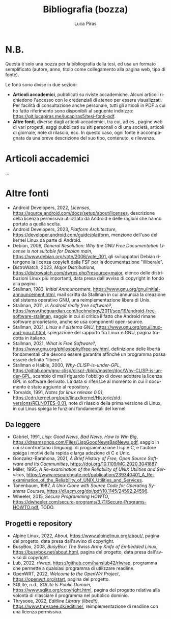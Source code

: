 #+TITLE: Bibliografia (bozza)
#+AUTHOR: Luca Piras
#+LANGUAGE: it
#+html_head: <link rel="stylesheet" href="./org.css">

* N.B.

Questa è solo una bozza per la bibliografia della tesi, ed usa un formato semplificato (autore, anno, titolo come collegamento alla pagina web, tipo di fonte).

Le fonti sono divise in due sezioni:

- *Articoli accademici*, pubblicati su riviste accademiche.  Alcuni articoli richiedono l'accesso con le credenziali di ateneo per essere visualizzati.  Per facilità di consultazione anche personale, tutti gli articoli in PDF a cui ho fatto riferimento sono disponibili al seguente indirizzo: https://git.lucapiras.me/lucapiras5/tesi-fonti-pdf.
- *Altre fonti*, diverse dagli articoli accademici, tra cui, ad es., pagine web di vari progetti, saggi pubblicati su siti personali o di una società, articoli di giornale, note di rilascio, ecc.  In questo caso, ogni fonte è accompagnata da una breve descrizione del suo tipo, contenuto, e rilevanza.

* Articoli accademici

...

* Altre fonti

- Android Developers, 2022, /Licenses/, https://source.android.com/docs/setup/about/licenses, descrizione della licenza permissiva utilizzata da Android e delle ragioni che hanno portato a quella scelta.
- Android Developers, 2023, /Platform Architecture/, https://developer.android.com/guide/platform, menzione dell'uso del kernel Linux da parte di Android.
- Debian, 2006, /General Resolution: Why the GNU Free Documentation License is not suitable for Debian main/, https://www.debian.org/vote/2006/vote_001, gli sviluppatori Debian ritengono la licenza copyleft della FSF per la documentazione "illiberale".
- DistroWatch, 2023, /Major Distributions/, https://distrowatch.com/dwres.php?resource=major, elenco delle distribuzioni Linux più importanti, data presa dall'avviso di copyright in fondo alla pagina.
- Stallman, 1983, /Initial Announcement/, https://www.gnu.org/gnu/initial-announcement.html, mail scritta da Stallman in cui annuncia la creazione del sistema operativo GNU, una reimplementazione libera di Unix.
- Stallman, 2011, /Is Android really free software?/, https://www.theguardian.com/technology/2011/sep/19/android-free-software-stallman, saggio in cui si critica il fatto che Android rimane software proprietario, anche se usa componenti open-source.
- Stallman, 2021, /Linux e il sistema GNU/, https://www.gnu.org/gnu/linux-and-gnu.it.html, spiegazione del rapporto fra Linux e GNU, pagina tradotta in italiano.
- Stallman, 2021, /What is Free Software?/, https://www.gnu.org/philosophy/free-sw.html, definizione delle libertà fondamentali che devono essere garantite affinché un programma possa essere definito "libero".
- Stallman e Haible, 2000, /Why-CLISP-is-under-GPL/, https://gitlab.com/gnu-clisp/clisp/-/blob/master/doc/Why-CLISP-is-under-GPL, scambio di mail riguardo l'obbligo di dover adottare la licenza GPL in software derivato.  La data si riferisce al momento in cui il documento è stato aggiunto al repository.
- Torvalds, 1991, /Notes for linux release 0.01/, https://cdn.kernel.org/pub/linux/kernel/Historic/old-versions/RELNOTES-0.01, note di rilascio della prima versione di Linux, in cui Linus spiega le funzioni fondamentali del kernel.

** Da leggere

- Gabriel, 1991, /Lisp: Good News, Bad News, How to Win Big/, https://dreamsongs.com/Files/LispGoodNewsBadNews.pdf, saggio in cui si confrontano i linguaggi di programmazione Lisp e C, e l'autore spiega i motivi della rapida e larga adozione di C e Unix.
- Gonzalez-Barahona, 2021, /A Brief History of Free, Open Source Software and Its Communities/, https://doi.org/10.1109/MC.2020.3041887.
- Miller, 1995, /A Re-examination of the Reliability of UNIX Utilities and Services/, https://www.researchgate.net/publication/239340401_A_Re-examination_of_the_Reliability_of_UNIX_Utilities_and_Services.
- Tanenbaum, 1987, /A Unix Clone with Source Code for Operating Systems Courses/, https://dl.acm.org/doi/pdf/10.1145/24592.24596.
- Wheeler, 2015, /Secure Programming HOWTO/, https://dwheeler.com/secure-programs/3.71/Secure-Programs-HOWTO.pdf, TODO.

** Progetti e repository

- Alpine Linux, 2022, /About/, https://www.alpinelinux.org/about/, pagina del progetto, data presa dall'avviso di copyright.
- BusyBox, 2008, /BusyBox: The Swiss Army Knife of Embedded Linux/, https://busybox.net/about.html, pagina del progetto, data presa dall'avviso di copyright.
- Lub, 2022, /rlwrap/, https://github.com/hanslub42/rlwrap, programma che permette a qualsiasi programma di utilizzare readline.
- OpenWRT, 2022, /Welcome to the OpenWrt Project/, https://openwrt.org/start, pagina del progetto.
- SQLite, n.d., /SQLite Is Public Domain/, https://www.sqlite.org/copyright.html, pagina del progetto relativa alla volontà di rilasciare il programma nel pubblico dominio.
- Thrysoee, 2022, /Editline Library (libedit)/, https://www.thrysoee.dk/editline/, reimplementazione di readline con una licenza permissiva.  
